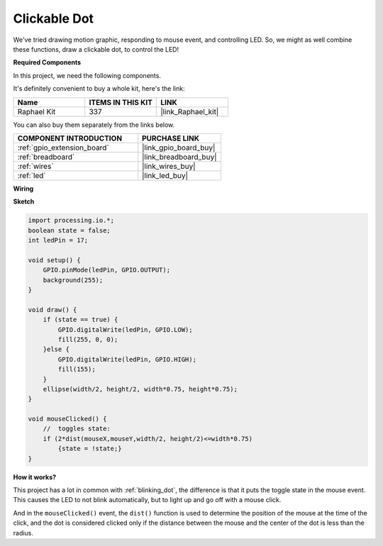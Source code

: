 .. _clickable_dot:

Clickable Dot
==================

We've tried drawing motion graphic, responding to mouse event, and controlling LED.  So, we might as well combine these functions, draw a clickable dot, to control the LED!  

.. image:: img/clickable_dot_on.png

**Required Components**

In this project, we need the following components.

It's definitely convenient to buy a whole kit, here's the link: 

.. list-table::
    :widths: 20 20 20
    :header-rows: 1

    *   - Name	
        - ITEMS IN THIS KIT
        - LINK
    *   - Raphael Kit
        - 337
        - |link_Raphael_kit|

You can also buy them separately from the links below.

.. list-table::
    :widths: 30 20
    :header-rows: 1

    *   - COMPONENT INTRODUCTION
        - PURCHASE LINK

    *   - :ref:`gpio_extension_board`
        - |link_gpio_board_buy|
    *   - :ref:`breadboard`
        - |link_breadboard_buy|
    *   - :ref:`wires`
        - |link_wires_buy|
    *   - :ref:`led`
        - |link_led_buy|

**Wiring**

.. image:: img/image49.png

**Sketch**

.. code-block:: arduino

    import processing.io.*; 
    boolean state = false;
    int ledPin = 17;

    void setup() {
        GPIO.pinMode(ledPin, GPIO.OUTPUT);
        background(255);
    }

    void draw() {
        if (state == true) { 
            GPIO.digitalWrite(ledPin, GPIO.LOW);
            fill(255, 0, 0);
        }else { 
            GPIO.digitalWrite(ledPin, GPIO.HIGH);
            fill(155);
        }
        ellipse(width/2, height/2, width*0.75, height*0.75);
    }

    void mouseClicked() {
        //  toggles state:
        if (2*dist(mouseX,mouseY,width/2, height/2)<=width*0.75)
            {state = !state;}
    }

**How it works?**

This project has a lot in common with :ref:`blinking_dot`, the difference is that it puts the toggle state in the mouse event.
This causes the LED to not blink automatically, but to light up and go off with a mouse click.

And in the ``mouseClicked()`` event, the ``dist()`` function is used to determine the position of the mouse at the time of the click, and the dot is considered clicked only if the distance between the mouse and the center of the dot is less than the radius.